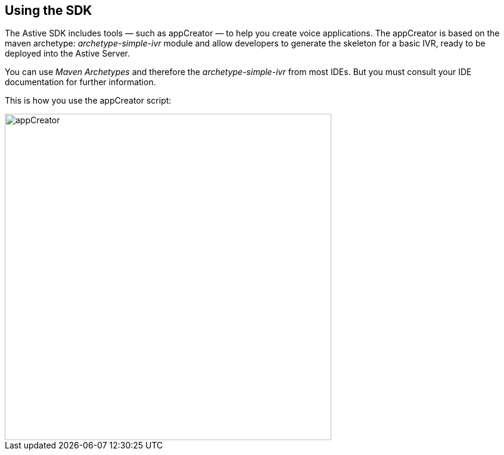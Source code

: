 Using the SDK
-------------

The Astive SDK includes tools — such as appCreator — to help you create voice applications. The appCreator is based on the maven archetype: _archetype-simple-ivr_ module and allow developers to generate the skeleton for a basic IVR, ready to be deployed into the Astive Server. 

You can use _Maven Archetypes_ and therefore the _archetype-simple-ivr_ from most IDEs. But you must consult your IDE documentation for further information. 

This is how you use the appCreator script:

image::guide/images/atk_appcreator.png[appCreator, width=548px]
